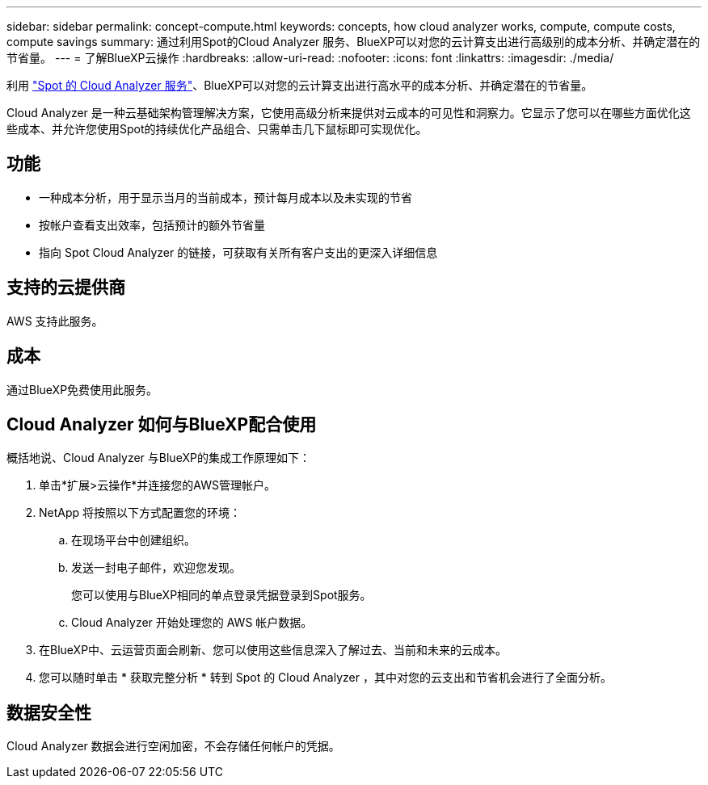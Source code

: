 ---
sidebar: sidebar 
permalink: concept-compute.html 
keywords: concepts, how cloud analyzer works, compute, compute costs, compute savings 
summary: 通过利用Spot的Cloud Analyzer 服务、BlueXP可以对您的云计算支出进行高级别的成本分析、并确定潜在的节省量。 
---
= 了解BlueXP云操作
:hardbreaks:
:allow-uri-read: 
:nofooter: 
:icons: font
:linkattrs: 
:imagesdir: ./media/


[role="lead"]
利用 https://spot.io/products/cloud-analyzer/["Spot 的 Cloud Analyzer 服务"^]、BlueXP可以对您的云计算支出进行高水平的成本分析、并确定潜在的节省量。

Cloud Analyzer 是一种云基础架构管理解决方案，它使用高级分析来提供对云成本的可见性和洞察力。它显示了您可以在哪些方面优化这些成本、并允许您使用Spot的持续优化产品组合、只需单击几下鼠标即可实现优化。



== 功能

* 一种成本分析，用于显示当月的当前成本，预计每月成本以及未实现的节省
* 按帐户查看支出效率，包括预计的额外节省量
* 指向 Spot Cloud Analyzer 的链接，可获取有关所有客户支出的更深入详细信息




== 支持的云提供商

AWS 支持此服务。



== 成本

通过BlueXP免费使用此服务。



== Cloud Analyzer 如何与BlueXP配合使用

概括地说、Cloud Analyzer 与BlueXP的集成工作原理如下：

. 单击*扩展>云操作*并连接您的AWS管理帐户。
. NetApp 将按照以下方式配置您的环境：
+
.. 在现场平台中创建组织。
.. 发送一封电子邮件，欢迎您发现。
+
您可以使用与BlueXP相同的单点登录凭据登录到Spot服务。

.. Cloud Analyzer 开始处理您的 AWS 帐户数据。


. 在BlueXP中、云运营页面会刷新、您可以使用这些信息深入了解过去、当前和未来的云成本。
. 您可以随时单击 * 获取完整分析 * 转到 Spot 的 Cloud Analyzer ，其中对您的云支出和节省机会进行了全面分析。




== 数据安全性

Cloud Analyzer 数据会进行空闲加密，不会存储任何帐户的凭据。
